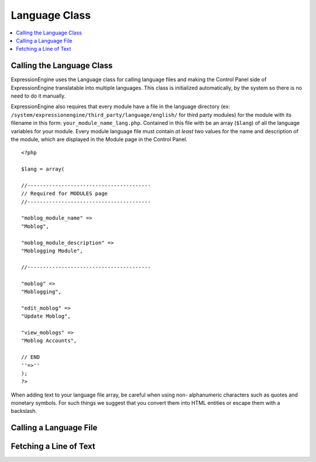 Language Class
==============

.. contents::
  :local:

.. highlight:: php

Calling the Language Class
--------------------------

.. class:: Language

  ExpressionEngine uses the Language class for calling language files
  and making the Control Panel side of ExpressionEngine translatable
  into multiple languages. This class is initialized automatically, by
  the system so there is no need to do it manually.

  ExpressionEngine also requires that every module have a file in the
  language directory (ex:
  ``/system/expressionengine/third_party/language/english/`` for third
  party modules) for the module with its filename in this form:
  ``your_module_name_lang.php``. Contained in this file with be an array
  (``$lang``) of all the language variables for your module. Every
  module language file must contain *at least* two values for the name
  and description of the module, which are displayed in the Module page
  in the Control Panel.

  ::

    <?php

    $lang = array(

    //----------------------------------------
    // Required for MODULES page
    //----------------------------------------

    "moblog_module_name" =>
    "Moblog",

    "moblog_module_description" =>
    "Moblogging Module",

    //----------------------------------------

    "moblog" =>
    "Moblogging",

    "edit_moblog" =>
    "Update Moblog",

    "view_moblogs" =>
    "Moblog Accounts",

    // END
    ''=>''
    );
    ?>

  When adding text to your language file array, be careful when using non-
  alphanumeric characters such as quotes and monetary symbols. For such
  things we suggest that you convert them into HTML entities or escape
  them with a backslash.

Calling a Language File
-----------------------

.. method:: loadfile([$which = ''[, $package = ''[, $show_errors = TRUE]]])

  A module's language file is automatically loaded whenever the module
  is accessed through the Module section of the Control Panel. There are
  also two other language files that will be loaded automatically by
  ExpressionEngine. The first, ``core_lang.php``, is always available on
  both the user side and Control Panel side of ExpressionEngine. It
  contains many often used pieces of text and also Localization related
  lines of text. Second, if accessing any part of the Control Panel,
  then the values located in ``cp_lang.php`` are always available to
  you. On the user side of the site, the values located in
  ``core_lang.php``.

  Every so often, you might require or desire the language values from
  another language file. For example, you know that the
  ``members_lang.php`` file contains many member related pieces of text,
  and instead of duplicating those in your module's language file you
  could use the text in that language file. To load that language file
  and its values, you simply need to call the
  ``$this->EE->lang->loadfile()`` function with the name of the language
  file::

    $this->EE->lang->loadfile('members');

  :param string $which: Name of the language file to load
  :param string $package: Name of the package where the language file
    exists
  :param boolean $show_errors: Set to ``FALSE`` to ignore missing
    language pack errors
  :rtype: Void

Fetching a Line of Text
-----------------------

.. function:: lang($line[, $id = ''])

  A module's language file is automatically loaded whenever the module
  is accessed through the Module section of the Control Panel. So, in
  that instance, you simply need to call the piece of text you wish from
  the array contained in your module's langauge file. To do so, you
  simply use the ``lang()`` function and specify the key for that piece
  of text in the array::

    $this->EE->view->cp_page_title = lang('view_moblogs');
    // Returns "Moblog Accounts" as the page title;

  :param string $line: the key from the language file
  :param string $id: ID of the form element; if supplied will wrap the
    rendered text in a ``<label>`` tag
  :returns: Language value
  :rtype: String

